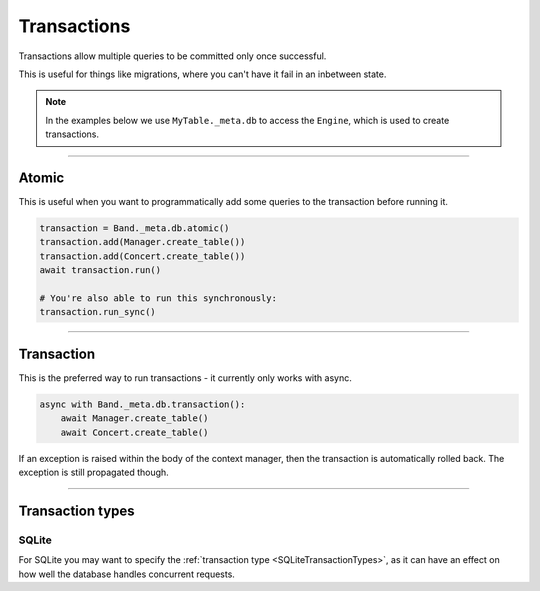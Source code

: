 .. _Transactions:

Transactions
============

Transactions allow multiple queries to be committed only once successful.

This is useful for things like migrations, where you can't have it fail in an
inbetween state.

.. note::
    In the examples below we use ``MyTable._meta.db`` to access the ``Engine``,
    which is used to create transactions.

-------------------------------------------------------------------------------

Atomic
------

This is useful when you want to programmatically add some queries to the
transaction before running it.

.. code-block:: python

    transaction = Band._meta.db.atomic()
    transaction.add(Manager.create_table())
    transaction.add(Concert.create_table())
    await transaction.run()

    # You're also able to run this synchronously:
    transaction.run_sync()

-------------------------------------------------------------------------------

Transaction
-----------

This is the preferred way to run transactions - it currently only works with
async.

.. code-block:: python

    async with Band._meta.db.transaction():
        await Manager.create_table()
        await Concert.create_table()

If an exception is raised within the body of the context manager, then the
transaction is automatically rolled back. The exception is still propagated
though.

-------------------------------------------------------------------------------

Transaction types
-----------------

SQLite
~~~~~~

For SQLite you may want to specify the :ref:`transaction type <SQLiteTransactionTypes>`,
as it can have an effect on how well the database handles concurrent requests.
